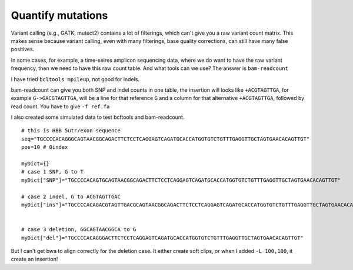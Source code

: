 Quantify mutations
==================


Variant calling (e.g., GATK, mutect2) contains a lot of filterings, which can't give you a raw variant count matrix. This makes sense because variant calling, even with many filterings, base quality corrections, can still have many false positives.

In some cases, for example, a time-seires amplicon sequencing data, where we do want to have the raw variant frequency, then we need to have this raw count table. And what tools can we use? The answer is ``bam-readcount``


I have tried ``bcltools mpileup``, not good for indels.

bam-readcount can give you both SNP and indel counts in one table, the insertion will looks like ``+ACGTAGTTGA``, for example ``G->GACGTAGTTGA``, will be a line for that reference ``G`` and a column for that alternative ``+ACGTAGTTGA``, followed by read count. You have to give ``-f ref.fa``

I also created some simulated data to test bcftools and bam-readcount.

::

	# this is HBB 5utr/exon sequence
	seq="TGCCCCACAGGGCAGTAACGGCAGACTTCTCCTCAGGAGTCAGATGCACCATGGTGTCTGTTTGAGGTTGCTAGTGAACACAGTTGT"
	pos=10 # 0index

	myDict={}
	# case 1 SNP, G to T
	myDict["SNP"]="TGCCCCACAGTGCAGTAACGGCAGACTTCTCCTCAGGAGTCAGATGCACCATGGTGTCTGTTTGAGGTTGCTAGTGAACACAGTTGT"

	# case 2 indel, G to ACGTAGTTGAC
	myDict["ins"]="TGCCCCACAGACGTAGTTGACGCAGTAACGGCAGACTTCTCCTCAGGAGTCAGATGCACCATGGTGTCTGTTTGAGGTTGCTAGTGAACACAGTTGT"


	# case 3 deletion, GGCAGTAACGGCA to G
	myDict["del"]="TGCCCCACAGGGACTTCTCCTCAGGAGTCAGATGCACCATGGTGTCTGTTTGAGGTTGCTAGTGAACACAGTTGT"

But I can't get bwa to align correctly for the deletion case. It either create soft clips, or when I added ``-L 100,100``, it create an insertion!

